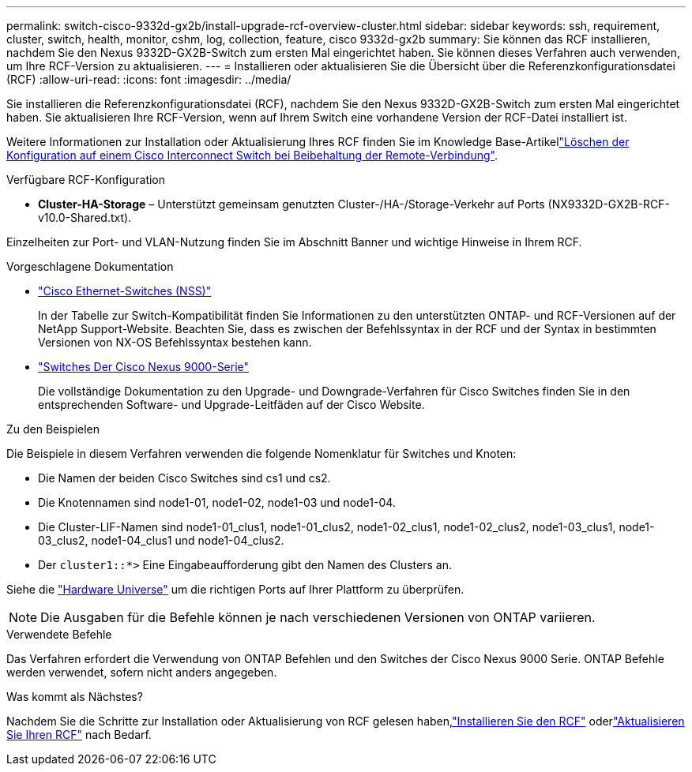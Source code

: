 ---
permalink: switch-cisco-9332d-gx2b/install-upgrade-rcf-overview-cluster.html 
sidebar: sidebar 
keywords: ssh, requirement, cluster, switch, health, monitor, cshm, log, collection, feature, cisco 9332d-gx2b 
summary: Sie können das RCF installieren, nachdem Sie den Nexus 9332D-GX2B-Switch zum ersten Mal eingerichtet haben. Sie können dieses Verfahren auch verwenden, um Ihre RCF-Version zu aktualisieren. 
---
= Installieren oder aktualisieren Sie die Übersicht über die Referenzkonfigurationsdatei (RCF)
:allow-uri-read: 
:icons: font
:imagesdir: ../media/


[role="lead"]
Sie installieren die Referenzkonfigurationsdatei (RCF), nachdem Sie den Nexus 9332D-GX2B-Switch zum ersten Mal eingerichtet haben. Sie aktualisieren Ihre RCF-Version, wenn auf Ihrem Switch eine vorhandene Version der RCF-Datei installiert ist.

Weitere Informationen zur Installation oder Aktualisierung Ihres RCF finden Sie im Knowledge Base-Artikellink:https://kb.netapp.com/on-prem/Switches/Cisco-KBs/How_to_clear_configuration_on_a_Cisco_interconnect_switch_while_retaining_remote_connectivity["Löschen der Konfiguration auf einem Cisco Interconnect Switch bei Beibehaltung der Remote-Verbindung"^].

.Verfügbare RCF-Konfiguration
* *Cluster-HA-Storage* – Unterstützt gemeinsam genutzten Cluster-/HA-/Storage-Verkehr auf Ports (NX9332D-GX2B-RCF-v10.0-Shared.txt).


Einzelheiten zur Port- und VLAN-Nutzung finden Sie im Abschnitt Banner und wichtige Hinweise in Ihrem RCF.

.Vorgeschlagene Dokumentation
* link:https://mysupport.netapp.com/site/info/cisco-ethernet-switch["Cisco Ethernet-Switches (NSS)"^]
+
In der Tabelle zur Switch-Kompatibilität finden Sie Informationen zu den unterstützten ONTAP- und RCF-Versionen auf der NetApp Support-Website. Beachten Sie, dass es zwischen der Befehlssyntax in der RCF und der Syntax in bestimmten Versionen von NX-OS Befehlssyntax bestehen kann.

* link:https://www.cisco.com/c/en/us/support/switches/nexus-9000-series-switches/series.html["Switches Der Cisco Nexus 9000-Serie"^]
+
Die vollständige Dokumentation zu den Upgrade- und Downgrade-Verfahren für Cisco Switches finden Sie in den entsprechenden Software- und Upgrade-Leitfäden auf der Cisco Website.



.Zu den Beispielen
Die Beispiele in diesem Verfahren verwenden die folgende Nomenklatur für Switches und Knoten:

* Die Namen der beiden Cisco Switches sind cs1 und cs2.
* Die Knotennamen sind node1-01, node1-02, node1-03 und node1-04.
* Die Cluster-LIF-Namen sind node1-01_clus1, node1-01_clus2, node1-02_clus1, node1-02_clus2, node1-03_clus1, node1-03_clus2, node1-04_clus1 und node1-04_clus2.
* Der `cluster1::*>` Eine Eingabeaufforderung gibt den Namen des Clusters an.


Siehe die https://hwu.netapp.com/SWITCH/INDEX["Hardware Universe"^] um die richtigen Ports auf Ihrer Plattform zu überprüfen.


NOTE: Die Ausgaben für die Befehle können je nach verschiedenen Versionen von ONTAP variieren.

.Verwendete Befehle
Das Verfahren erfordert die Verwendung von ONTAP Befehlen und den Switches der Cisco Nexus 9000 Serie. ONTAP Befehle werden verwendet, sofern nicht anders angegeben.

.Was kommt als Nächstes?
Nachdem Sie die Schritte zur Installation oder Aktualisierung von RCF gelesen haben,link:install-rcf-software-9332d-cluster.html["Installieren Sie den RCF"] oderlink:upgrade-rcf-software-9332d-cluster.html["Aktualisieren Sie Ihren RCF"] nach Bedarf.
